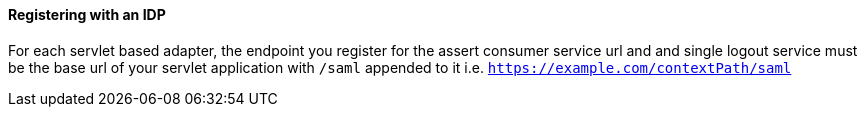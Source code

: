 
==== Registering with an IDP

For each servlet based adapter, the endpoint you register for the assert consumer service url and and single logout service
must be the base url of your servlet application with `/saml` appended to it i.e. `https://example.com/contextPath/saml`
